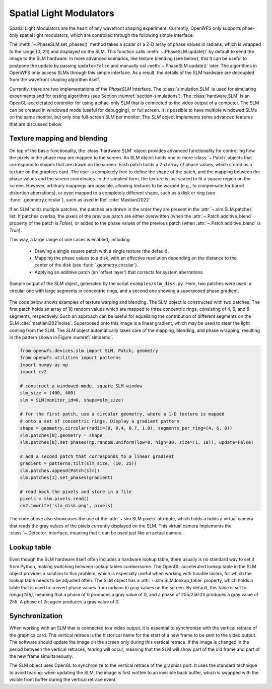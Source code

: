 .. _section-slms:

Spatial Light Modulators
==============================
Spatial Light Modulators are the heart of any wavefront shaping experiment. Currently, OpenWFS only supports phae-only spatial light modulators, which are controlled through the following simple interface:

.. code-block::python

    class PhaseSLM(ABC):
        def set_phases(self, values: ArrayLike, update: bool = True)
        def update(self)

The :meth:`~.PhaseSLM.set_phases()` method takes a scalar or a 2-D array of phase values in radians, which is wrapped to the range [0, 2π) and displayed on the SLM. This function calls :meth:`~.PhaseSLM.update()` by default to send the image to the SLM hardware. In more advanced scenarios, like texture blending (see below), this lt can be useful to postpone the update by passing ``update=False`` and manually cal :meth:`~.PhaseSLM.update()` later. The algorithms in OpenWFS only access SLMs through this simple interface. As a result, the details of the SLM hardware are decoupled from the wavefront shaping algorithm itself.

Currently, there are two implementations of the `PhaseSLM` interface. The :class:`simulation.SLM` is used for simulating experiments and for testing algorithms (see Section :numref:`section-simulations`).  The :class:`hardware.SLM` is an OpenGL-accelerated controller for using a phae-only SLM that is connected to the video output of a computer. The SLM can be created in windowed mode (useful for debugging), or full screen. It is possible to have multiple windowed SLMs on the same monitor, but only one full-screen SLM per monitor. The `SLM` object implements some advanced features that are discussed below.

Texture mapping and blending
-----------------------------------
On top of the basic functionality, the :class:`hardware.SLM` object provides advanced functionality for controlling how the pixels in the phase map are mapped to the screen. An SLM object holds one or more :class:`~.Patch` objects that correspond to shapes that are drawn on the screen. Each patch holds a 2-d array of phase values, which stored as a texture on the graphics card. The user is completely free to define the shape of the patch, and the mapping between the phase values and the screen coordinates.  In the simplest form, the texture is just scaled to fit a square region on the screen. However, arbitrary mappings are possible, allowing textures to be warped (e.g., to compensate for barrel distortion aberrations), or even mapped to a completely different shape, such as a disk or ring (see :func:`.geometry.circular`), such as used in Ref. :cite:`Mastiani2022`.

If an SLM holds multiple patches, the patches are drawn in the order they are present in the :attr:`~.slm.SLM.patches` list. If patches overlap, the pixels of the previous patch are either overwritten (when the :attr:`~.Patch.additive_blend` property of the patch is `False`), or added to the phase values of the previous patch (when :attr:`~.Patch.additive_blend` is `True`).

This way, a large range of use cases is enabled, including:

    - Drawing a single square patch with a single texture (the default).
    - Mapping the phase values to a disk, with an effective resolution depending on the distance to the center
      of the disk (see :func:`.geometry.circular`).
    - Applying an additive patch (an 'offset layer') that corrects for system aberrations.

.. _slmdemo:
.. figure:: slm_disk.png
    :align: center
    :scale: 50%

    Sample output of the SLM object, generated by the script ``examples/slm_disk.py``. Here, two patches were used: a circular one with large segments in concentric rings, and a second one showing a superposed phase gradient.

The code below shows examples of texture warping and blending. The SLM object is constructed with two patches. The first patch holds an array of 18 random values which are mapped to three concentric rings, consisting of 4, 6, and 8 segments, respectively. Such an approach can be useful for equalizing the contribution of different segments on the SLM :cite:`mastiani2021noise`. Superposed onto this image is a linear gradient, which may be used to steer the light coming from the SLM. The `SLM` object automatically takes care of the mapping, blending, and phase wrapping, resulting in the pattern shown in Figure :numref:`slmdemo`.

.. code-block:: python

    from openwfs.devices.slm import SLM, Patch, geometry
    from openwfs.utilities import patterns
    import numpy as np
    import cv2

    # construct a windowed-mode, square SLM window
    slm_size = (400, 400)
    slm = SLM(monitor_id=0, shape=slm_size)

    # for the first patch, use a circular geometry, where a 1-D texture is mapped
    # onto a set of concentric rings. Display a gradient pattern
    shape = geometry.circular(radii=(0, 0.4, 0.7, 1.0), segments_per_ring=(4, 6, 8))
    slm.patches[0].geometry = shape
    slm.patches[0].set_phases(np.random.uniform(low=0, high=30, size=(1, 18)), update=False)

    # add a second patch that corresponds to a linear gradient
    gradient = patterns.tilt(slm_size, (10, 25))
    slm.patches.append(Patch(slm))
    slm.patches[1].set_phases(gradient)

    # read back the pixels and store in a file
    pixels = slm.pixels.read()
    cv2.imwrite('slm_disk.png', pixels)

The code above also showcases the use of the :attr:`~.slm.SLM.pixels` attribute, which holds a holds a virtual camera that reads the gray values of the pixels currently displayed on the SLM. This virtual camera implements the :class:`~.Detector` interface, meaning that it can be used just like an actual camera.



Lookup table
---------------------------------------

Even though the SLM hardware itself often includes a hardware lookup table, there usually is no standard way to set it from Python, making switching between lookup tables cumbersome. The OpenGL-accelerated lookup table in the SLM object provides a solution to this problem, which is especially useful when working with tunable lasers, for which the lookup table needs to be adjusted often. The SLM object has a :attr:`~.slm.SLM.lookup_table` property, which holds a table that is used to convert phase values from radians to gray values on the screen. By default, this table is set to `range(256)`, meaning that a phase of 0 produces a gray value of 0, and a phase of  255/256·2π produces a gray value of 255. A phase of 2π again produces a gray value of 0.

Synchronization
------------------------------------

When working with an SLM that is connected to a video output, it is essential to synchronize with the vertical retrace of the graphics card. The vertical retrace is the historical name for the start of a new frame to be sent to the video output. The software should update the image on the screen only during this vertical retrace. If the image is changed in the period between the vertical retraces, *tearing* will occur, meaning that the SLM will show part of the old frame and part of the new frame simultaneously.

The SLM object uses OpenGL to synchronize to the vertical retrace of the graphics port. It uses the standard technique to avoid tearing: when updating the SLM, the image is first written to an invisible back buffer, which is swapped with the visible front buffer during the vertical retrace event.
